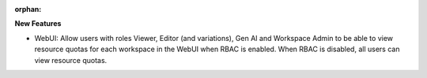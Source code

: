 :orphan:

**New Features**

-  WebUI: Allow users with roles Viewer, Editor (and variations), Gen AI and Workspace Admin to be
   able to view resource quotas for each workspace in the WebUI when RBAC is enabled. When RBAC is
   disabled, all users can view resource quotas.
